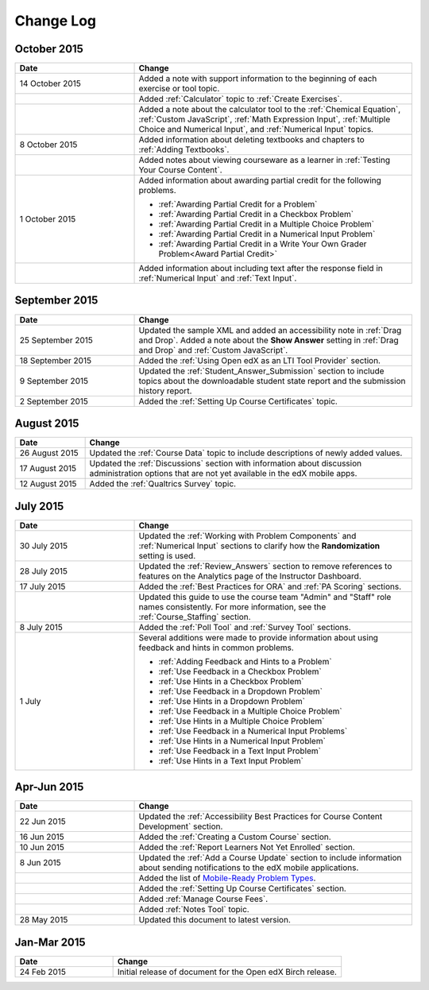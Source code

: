 ############
Change Log
############

****************
October 2015
****************

.. list-table::
   :widths: 30 70
   :header-rows: 1

   * - Date
     - Change
   * - 14 October 2015
     - Added a note with support information to the beginning of each exercise
       or tool topic.
   * -
     - Added :ref:`Calculator` topic to :ref:`Create Exercises`.
   * -
     - Added a note about the calculator tool to the :ref:`Chemical Equation`,
       :ref:`Custom JavaScript`, :ref:`Math Expression Input`, :ref:`Multiple
       Choice and Numerical Input`, and :ref:`Numerical Input` topics.
   * - 8 October 2015
     - Added information about deleting textbooks and chapters to :ref:`Adding
       Textbooks`.
   * - 
     - Added notes about viewing courseware as a learner in :ref:`Testing Your
       Course Content`.
   * - 1 October 2015
     - Added information about awarding partial credit for the following
       problems.
       
       * :ref:`Awarding Partial Credit for a Problem`
       * :ref:`Awarding Partial Credit in a Checkbox Problem`
       * :ref:`Awarding Partial Credit in a Multiple Choice Problem` 
       * :ref:`Awarding Partial Credit in a Numerical Input Problem`
       * :ref:`Awarding Partial Credit in a Write Your Own Grader
         Problem<Award Partial Credit>`

   * - 
     - Added information about including text after the response field in
       :ref:`Numerical Input` and :ref:`Text Input`.

****************
September 2015
****************

.. list-table::
   :widths: 30 70
   :header-rows: 1

   * - Date
     - Change
   * - 25 September 2015
     - Updated the sample XML and added an accessibility note in :ref:`Drag
       and Drop`. Added a note about the **Show Answer** setting in
       :ref:`Drag and Drop` and :ref:`Custom JavaScript`.
   * - 18 September 2015
     - Added the :ref:`Using Open edX as an LTI Tool Provider` section.
   * - 9 September 2015
     - Updated the :ref:`Student_Answer_Submission` section to include topics
       about the downloadable student state report and the submission history
       report.
   * - 2 September 2015
     - Added the :ref:`Setting Up Course Certificates` topic.




****************
August 2015
****************

.. list-table::
   :widths: 15 70
   :header-rows: 1

   * - Date
     - Change
   * - 26 August 2015
     - Updated the :ref:`Course Data` topic to include descriptions of newly
       added values.
   * - 17 August 2015
     - Updated the :ref:`Discussions` section with information about discussion
       administration options that are not yet available in the edX mobile
       apps.
   * - 12 August 2015
     - Added the :ref:`Qualtrics Survey` topic.

****************
July 2015
****************

.. list-table::
   :widths: 30 70
   :header-rows: 1

   * - Date
     - Change
   * - 30 July 2015
     - Updated the :ref:`Working with Problem Components` and :ref:`Numerical
       Input` sections to clarify how the **Randomization** setting is used.
   * - 28 July 2015
     - Updated the :ref:`Review_Answers` section to remove references to
       features on the Analytics page of the Instructor Dashboard.
   * - 17 July 2015
     - Added the :ref:`Best Practices for ORA` and :ref:`PA Scoring` sections.
   * - 
     - Updated this guide to use the course team "Admin" and "Staff" role names
       consistently. For more information, see the :ref:`Course_Staffing`
       section.
   * - 8 July 2015
     - Added the :ref:`Poll Tool` and :ref:`Survey Tool` sections.
   * - 1 July
     - Several additions were made to provide information about using feedback
       and hints in common problems.
       
       * :ref:`Adding Feedback and Hints to a Problem`
       * :ref:`Use Feedback in a Checkbox Problem`
       * :ref:`Use Hints in a Checkbox Problem`
       * :ref:`Use Feedback in a Dropdown Problem` 
       * :ref:`Use Hints in a Dropdown Problem`
       * :ref:`Use Feedback in a Multiple Choice Problem` 
       * :ref:`Use Hints in a Multiple Choice Problem`
       * :ref:`Use Feedback in a Numerical Input Problems` 
       * :ref:`Use Hints in a Numerical Input Problem`
       * :ref:`Use Feedback in a Text Input Problem` 
       * :ref:`Use Hints in a Text Input Problem`


*****************
Apr-Jun 2015
*****************

.. list-table::
   :widths: 30 70
   :header-rows: 1

   * - Date
     - Change
   * - 22 Jun 2015
     - Updated the :ref:`Accessibility Best Practices for Course Content
       Development` section.
   * - 16 Jun 2015
     - Added the :ref:`Creating a Custom Course` section.
   * - 10 Jun 2015
     - Added the :ref:`Report Learners Not Yet Enrolled` section.
   * - 8 Jun 2015
     - Updated the :ref:`Add a Course Update` section to include information
       about sending notifications to the edX mobile applications.
   * - 
     - Added the list of `Mobile-Ready Problem Types <http://edx.readthedocs.org/projects/open-edx-building-and-running-a-course/en/latest/exercises_tools/create_exercises_and_tools.html#mobile-ready-problem-types>`_.
   * - 
     - Added the :ref:`Setting Up Course Certificates` section.
   * - 
     - Added :ref:`Manage Course Fees`.
   * - 
     - Added :ref:`Notes Tool` topic.
   * - 28 May 2015
     - Updated this document to latest version.

*****************
Jan-Mar 2015
*****************

.. list-table::
   :widths: 30 70
   :header-rows: 1

   * - Date
     - Change
   * - 24 Feb 2015
     - Initial release of document for the Open edX Birch release.
     